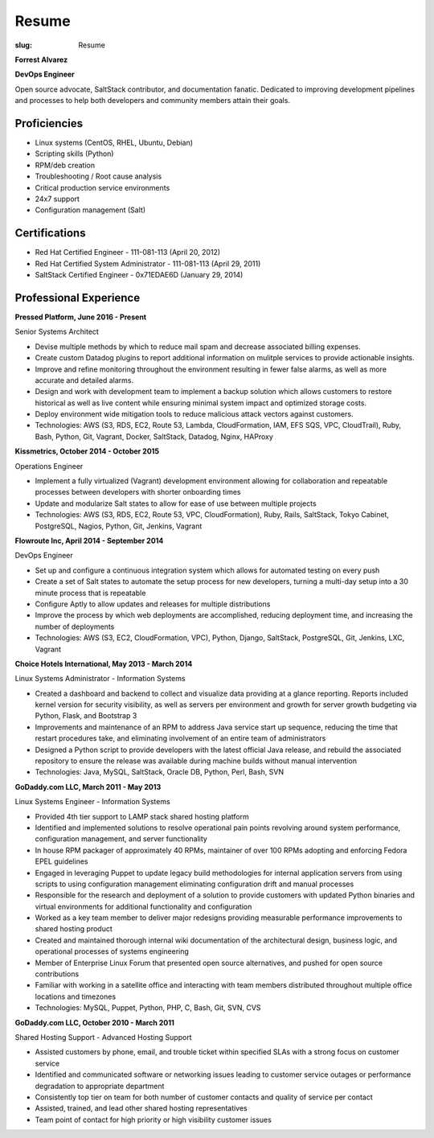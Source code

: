 Resume
########

:slug: Resume

.. class:: center

**Forrest Alvarez**

**DevOps Engineer**

Open source advocate, SaltStack contributor, and documentation fanatic.
Dedicated to improving development pipelines and processes to help both
developers and community members attain their goals.

.. class:: center

Proficiencies
=============

- Linux systems (CentOS, RHEL, Ubuntu, Debian)
- Scripting skills (Python)
- RPM/deb creation
- Troubleshooting / Root cause analysis
- Critical production service environments
- 24x7 support
- Configuration management (Salt)


.. class:: center

Certifications
==============

- Red Hat Certified Engineer - 111-081-113 (April 20, 2012)
- Red Hat Certified System Administrator - 111-081-113 (April 29, 2011)
- SaltStack Certified Engineer - 0x71EDAE6D (January 29, 2014)


.. class:: center

Professional Experience
=======================

.. class:: center

**Pressed Platform, June 2016 - Present**

Senior Systems Architect

- Devise multiple methods by which to reduce mail spam and decrease associated
  billing expenses.

- Create custom Datadog plugins to report additional information on mulitple
  services to provide actionable insights.

- Improve and refine monitoring throughout the environment resulting in fewer
  false alarms, as well as more accurate and detailed alarms.

- Design and work with development team to implement a backup solution which
  allows customers to restore historical as well as live content while ensuring
  minimal system impact and optimized storage costs.

- Deploy environment wide mitigation tools to reduce malicious attack vectors
  against customers.

- Technologies: AWS (S3, RDS, EC2, Route 53, Lambda, CloudFormation, IAM, EFS
  SQS, VPC, CloudTrail), Ruby, Bash, Python, Git, Vagrant, Docker, SaltStack,
  Datadog, Nginx, HAProxy

**Kissmetrics, October 2014 - October 2015**

Operations Engineer

- Implement a fully virtualized (Vagrant) development environment allowing for
  collaboration and repeatable processes between developers with shorter
  onboarding times

- Update and modularize Salt states to allow for ease of use between multiple
  projects

- Technologies: AWS (S3, RDS, EC2, Route 53, VPC, CloudFormation), Ruby, Rails,
  SaltStack, Tokyo Cabinet, PostgreSQL, Nagios, Python, Git, Jenkins, Vagrant

**Flowroute Inc, April 2014 - September 2014**

DevOps Engineer

- Set up and configure a continuous integration system which allows for
  automated testing on every push

- Create a set of Salt states to automate the setup process for new developers,
  turning a multi-day setup into a 30 minute process that is repeatable

- Configure Aptly to allow updates and releases for multiple distributions

- Improve the process by which web deployments are accomplished, reducing
  deployment time, and increasing the number of deployments

- Technologies: AWS (S3, EC2, CloudFormation, VPC), Python, Django, SaltStack,
  PostgreSQL, Git, Jenkins, LXC, Vagrant

.. class:: center

**Choice Hotels International, May 2013 - March 2014**

Linux Systems Administrator - Information Systems

- Created a dashboard and backend to collect and visualize data providing
  at a glance reporting. Reports included kernel version for security
  visibility, as well as servers per environment and growth for server growth
  budgeting via Python, Flask, and Bootstrap 3

- Improvements and maintenance of an RPM to address Java service start up
  sequence, reducing the time that restart procedures take, and eliminating
  involvement of an entire team of administrators

- Designed a Python script to provide developers with the latest official Java
  release, and rebuild the associated repository to ensure the release
  was available during machine builds without manual intervention

- Technologies: Java, MySQL, SaltStack, Oracle DB, Python, Perl, Bash, SVN


.. class:: center

**GoDaddy.com LLC, March 2011 - May 2013**

Linux Systems Engineer - Information Systems

- Provided 4th tier support to LAMP stack shared hosting platform

- Identified and implemented solutions to resolve operational pain points
  revolving around system performance, configuration management, and server
  functionality

- In house RPM packager of approximately 40 RPMs, maintainer of over 100 RPMs
  adopting and enforcing Fedora EPEL guidelines

- Engaged in leveraging Puppet to update legacy build methodologies for
  internal application servers from using scripts to using configuration
  management eliminating configuration drift and manual processes

- Responsible for the research and deployment of a solution to provide
  customers with updated Python binaries and virtual environments for additional
  functionality and configuration

- Worked as a key team member to deliver major redesigns providing measurable
  performance improvements to shared hosting product

- Created and maintained thorough internal wiki documentation of the
  architectural design, business logic, and operational processes of systems
  engineering

- Member of Enterprise Linux Forum that presented open source alternatives,
  and pushed for open source contributions

- Familiar with working in a satellite office and interacting with team
  members distributed throughout multiple office locations and timezones

- Technologies: MySQL, Puppet, Python, PHP, C, Bash, Git, SVN, CVS

.. class:: center

**GoDaddy.com LLC, October 2010 - March 2011**

Shared Hosting Support - Advanced Hosting Support

- Assisted customers by phone, email, and trouble ticket within specified
  SLAs with a strong focus on customer service

- Identified and communicated software or networking issues leading to
  customer service outages or performance degradation to appropriate department

- Consistently top tier on team for both number of customer contacts and
  quality of service per contact

- Assisted, trained, and lead other shared hosting representatives

- Team point of contact for high priority or high visibility customer issues
